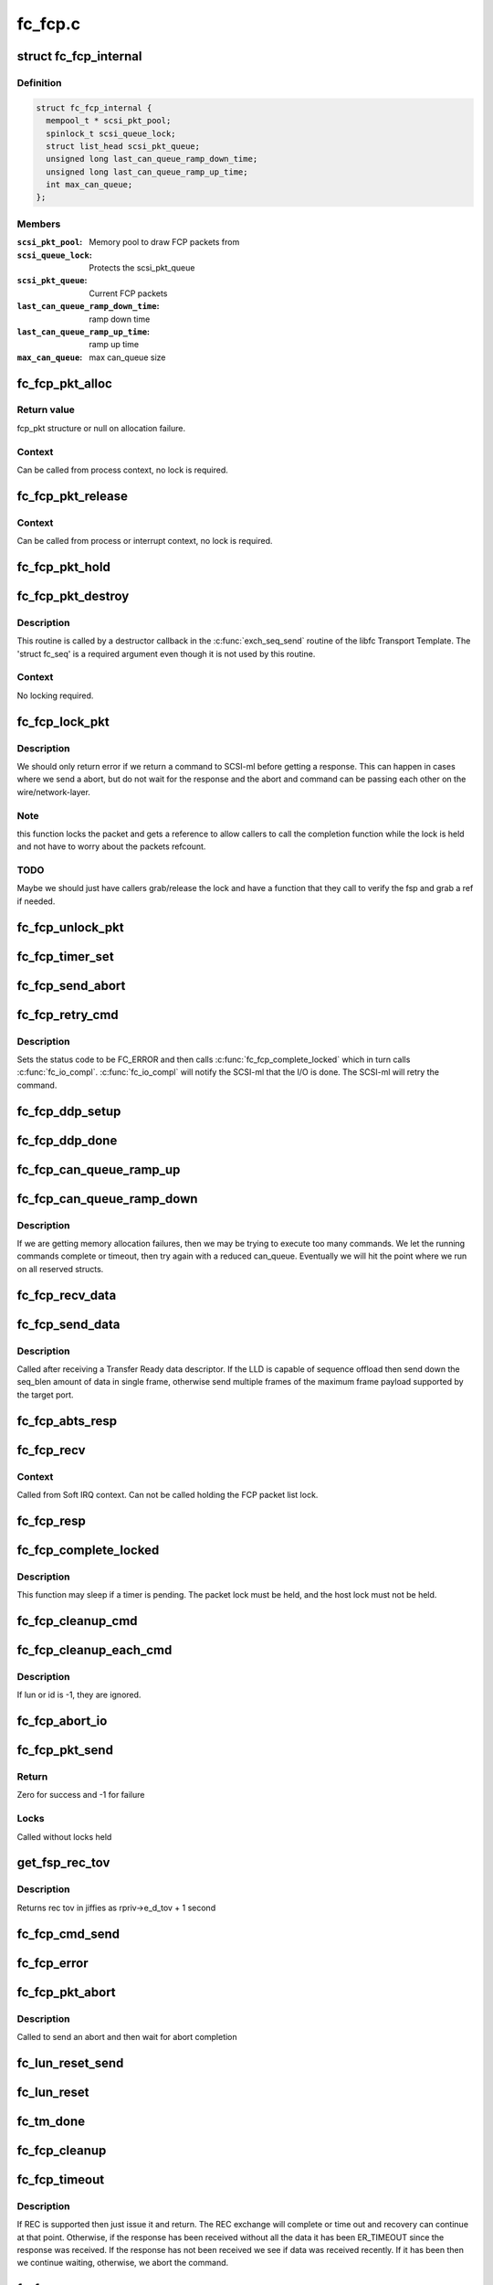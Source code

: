 .. -*- coding: utf-8; mode: rst -*-

========
fc_fcp.c
========


.. _`fc_fcp_internal`:

struct fc_fcp_internal
======================

.. c:type:: fc_fcp_internal

    FCP layer internal data


.. _`fc_fcp_internal.definition`:

Definition
----------

.. code-block:: c

  struct fc_fcp_internal {
    mempool_t * scsi_pkt_pool;
    spinlock_t scsi_queue_lock;
    struct list_head scsi_pkt_queue;
    unsigned long last_can_queue_ramp_down_time;
    unsigned long last_can_queue_ramp_up_time;
    int max_can_queue;
  };


.. _`fc_fcp_internal.members`:

Members
-------

:``scsi_pkt_pool``:
    Memory pool to draw FCP packets from

:``scsi_queue_lock``:
    Protects the scsi_pkt_queue

:``scsi_pkt_queue``:
    Current FCP packets

:``last_can_queue_ramp_down_time``:
    ramp down time

:``last_can_queue_ramp_up_time``:
    ramp up time

:``max_can_queue``:
    max can_queue size




.. _`fc_fcp_pkt_alloc`:

fc_fcp_pkt_alloc
================

.. c:function:: struct fc_fcp_pkt *fc_fcp_pkt_alloc (struct fc_lport *lport, gfp_t gfp)

    Allocate a fcp_pkt

    :param struct fc_lport \*lport:
        The local port that the FCP packet is for

    :param gfp_t gfp:
        GFP flags for allocation



.. _`fc_fcp_pkt_alloc.return-value`:

Return value
------------

fcp_pkt structure or null on allocation failure.



.. _`fc_fcp_pkt_alloc.context`:

Context
-------

Can be called from process context, no lock is required.



.. _`fc_fcp_pkt_release`:

fc_fcp_pkt_release
==================

.. c:function:: void fc_fcp_pkt_release (struct fc_fcp_pkt *fsp)

    Release hold on a fcp_pkt

    :param struct fc_fcp_pkt \*fsp:
        The FCP packet to be released



.. _`fc_fcp_pkt_release.context`:

Context
-------

Can be called from process or interrupt context,
no lock is required.



.. _`fc_fcp_pkt_hold`:

fc_fcp_pkt_hold
===============

.. c:function:: void fc_fcp_pkt_hold (struct fc_fcp_pkt *fsp)

    Hold a fcp_pkt

    :param struct fc_fcp_pkt \*fsp:
        The FCP packet to be held



.. _`fc_fcp_pkt_destroy`:

fc_fcp_pkt_destroy
==================

.. c:function:: void fc_fcp_pkt_destroy (struct fc_seq *seq, void *fsp)

    Release hold on a fcp_pkt

    :param struct fc_seq \*seq:
        The sequence that the FCP packet is on (required by destructor API)

    :param void \*fsp:
        The FCP packet to be released



.. _`fc_fcp_pkt_destroy.description`:

Description
-----------

This routine is called by a destructor callback in the :c:func:`exch_seq_send`
routine of the libfc Transport Template. The 'struct fc_seq' is a required
argument even though it is not used by this routine.



.. _`fc_fcp_pkt_destroy.context`:

Context
-------

No locking required.



.. _`fc_fcp_lock_pkt`:

fc_fcp_lock_pkt
===============

.. c:function:: int fc_fcp_lock_pkt (struct fc_fcp_pkt *fsp)

    Lock a fcp_pkt and increase its reference count

    :param struct fc_fcp_pkt \*fsp:
        The FCP packet to be locked and incremented



.. _`fc_fcp_lock_pkt.description`:

Description
-----------

We should only return error if we return a command to SCSI-ml before
getting a response. This can happen in cases where we send a abort, but
do not wait for the response and the abort and command can be passing
each other on the wire/network-layer.



.. _`fc_fcp_lock_pkt.note`:

Note
----

this function locks the packet and gets a reference to allow
callers to call the completion function while the lock is held and
not have to worry about the packets refcount.



.. _`fc_fcp_lock_pkt.todo`:

TODO
----

Maybe we should just have callers grab/release the lock and
have a function that they call to verify the fsp and grab a ref if
needed.



.. _`fc_fcp_unlock_pkt`:

fc_fcp_unlock_pkt
=================

.. c:function:: void fc_fcp_unlock_pkt (struct fc_fcp_pkt *fsp)

    Release a fcp_pkt's lock and decrement its reference count

    :param struct fc_fcp_pkt \*fsp:
        The FCP packet to be unlocked and decremented



.. _`fc_fcp_timer_set`:

fc_fcp_timer_set
================

.. c:function:: void fc_fcp_timer_set (struct fc_fcp_pkt *fsp, unsigned long delay)

    Start a timer for a fcp_pkt

    :param struct fc_fcp_pkt \*fsp:
        The FCP packet to start a timer for

    :param unsigned long delay:
        The timeout period in jiffies



.. _`fc_fcp_send_abort`:

fc_fcp_send_abort
=================

.. c:function:: int fc_fcp_send_abort (struct fc_fcp_pkt *fsp)

    Send an abort for exchanges associated with a fcp_pkt

    :param struct fc_fcp_pkt \*fsp:
        The FCP packet to abort exchanges on



.. _`fc_fcp_retry_cmd`:

fc_fcp_retry_cmd
================

.. c:function:: void fc_fcp_retry_cmd (struct fc_fcp_pkt *fsp)

    Retry a fcp_pkt

    :param struct fc_fcp_pkt \*fsp:
        The FCP packet to be retried



.. _`fc_fcp_retry_cmd.description`:

Description
-----------

Sets the status code to be FC_ERROR and then calls
:c:func:`fc_fcp_complete_locked` which in turn calls :c:func:`fc_io_compl`.
:c:func:`fc_io_compl` will notify the SCSI-ml that the I/O is done.
The SCSI-ml will retry the command.



.. _`fc_fcp_ddp_setup`:

fc_fcp_ddp_setup
================

.. c:function:: void fc_fcp_ddp_setup (struct fc_fcp_pkt *fsp, u16 xid)

    Calls a LLD's ddp_setup routine to set up DDP context

    :param struct fc_fcp_pkt \*fsp:
        The FCP packet that will manage the DDP frames

    :param u16 xid:
        The XID that will be used for the DDP exchange



.. _`fc_fcp_ddp_done`:

fc_fcp_ddp_done
===============

.. c:function:: void fc_fcp_ddp_done (struct fc_fcp_pkt *fsp)

    Calls a LLD's ddp_done routine to release any DDP related resources for a fcp_pkt

    :param struct fc_fcp_pkt \*fsp:
        The FCP packet that DDP had been used on



.. _`fc_fcp_can_queue_ramp_up`:

fc_fcp_can_queue_ramp_up
========================

.. c:function:: void fc_fcp_can_queue_ramp_up (struct fc_lport *lport)

    increases can_queue

    :param struct fc_lport \*lport:
        lport to ramp up can_queue



.. _`fc_fcp_can_queue_ramp_down`:

fc_fcp_can_queue_ramp_down
==========================

.. c:function:: void fc_fcp_can_queue_ramp_down (struct fc_lport *lport)

    reduces can_queue

    :param struct fc_lport \*lport:
        lport to reduce can_queue



.. _`fc_fcp_can_queue_ramp_down.description`:

Description
-----------

If we are getting memory allocation failures, then we may
be trying to execute too many commands. We let the running
commands complete or timeout, then try again with a reduced
can_queue. Eventually we will hit the point where we run
on all reserved structs.



.. _`fc_fcp_recv_data`:

fc_fcp_recv_data
================

.. c:function:: void fc_fcp_recv_data (struct fc_fcp_pkt *fsp, struct fc_frame *fp)

    Handler for receiving SCSI-FCP data from a target

    :param struct fc_fcp_pkt \*fsp:
        The FCP packet the data is on

    :param struct fc_frame \*fp:
        The data frame



.. _`fc_fcp_send_data`:

fc_fcp_send_data
================

.. c:function:: int fc_fcp_send_data (struct fc_fcp_pkt *fsp, struct fc_seq *seq, size_t offset, size_t seq_blen)

    Send SCSI data to a target

    :param struct fc_fcp_pkt \*fsp:
        The FCP packet the data is on

    :param struct fc_seq \*seq:

        *undescribed*

    :param size_t offset:
        The starting offset for this data request

    :param size_t seq_blen:
        The burst length for this data request



.. _`fc_fcp_send_data.description`:

Description
-----------

Called after receiving a Transfer Ready data descriptor.
If the LLD is capable of sequence offload then send down the
seq_blen amount of data in single frame, otherwise send
multiple frames of the maximum frame payload supported by
the target port.



.. _`fc_fcp_abts_resp`:

fc_fcp_abts_resp
================

.. c:function:: void fc_fcp_abts_resp (struct fc_fcp_pkt *fsp, struct fc_frame *fp)

    Receive an ABTS response

    :param struct fc_fcp_pkt \*fsp:
        The FCP packet that is being aborted

    :param struct fc_frame \*fp:
        The response frame



.. _`fc_fcp_recv`:

fc_fcp_recv
===========

.. c:function:: void fc_fcp_recv (struct fc_seq *seq, struct fc_frame *fp, void *arg)

    Receive an FCP frame

    :param struct fc_seq \*seq:
        The sequence the frame is on

    :param struct fc_frame \*fp:
        The received frame

    :param void \*arg:
        The related FCP packet



.. _`fc_fcp_recv.context`:

Context
-------

Called from Soft IRQ context. Can not be called
holding the FCP packet list lock.



.. _`fc_fcp_resp`:

fc_fcp_resp
===========

.. c:function:: void fc_fcp_resp (struct fc_fcp_pkt *fsp, struct fc_frame *fp)

    Handler for FCP responses

    :param struct fc_fcp_pkt \*fsp:
        The FCP packet the response is for

    :param struct fc_frame \*fp:
        The response frame



.. _`fc_fcp_complete_locked`:

fc_fcp_complete_locked
======================

.. c:function:: void fc_fcp_complete_locked (struct fc_fcp_pkt *fsp)

    Complete processing of a fcp_pkt with the fcp_pkt lock held

    :param struct fc_fcp_pkt \*fsp:
        The FCP packet to be completed



.. _`fc_fcp_complete_locked.description`:

Description
-----------

This function may sleep if a timer is pending. The packet lock must be
held, and the host lock must not be held.



.. _`fc_fcp_cleanup_cmd`:

fc_fcp_cleanup_cmd
==================

.. c:function:: void fc_fcp_cleanup_cmd (struct fc_fcp_pkt *fsp, int error)

    Cancel the active exchange on a fcp_pkt

    :param struct fc_fcp_pkt \*fsp:
        The FCP packet whose exchanges should be canceled

    :param int error:
        The reason for the cancellation



.. _`fc_fcp_cleanup_each_cmd`:

fc_fcp_cleanup_each_cmd
=======================

.. c:function:: void fc_fcp_cleanup_each_cmd (struct fc_lport *lport, unsigned int id, unsigned int lun, int error)

    Cancel all exchanges on a local port

    :param struct fc_lport \*lport:
        The local port whose exchanges should be canceled

    :param unsigned int id:
        The target's ID

    :param unsigned int lun:
        The LUN

    :param int error:
        The reason for cancellation



.. _`fc_fcp_cleanup_each_cmd.description`:

Description
-----------

If lun or id is -1, they are ignored.



.. _`fc_fcp_abort_io`:

fc_fcp_abort_io
===============

.. c:function:: void fc_fcp_abort_io (struct fc_lport *lport)

    Abort all FCP-SCSI exchanges on a local port

    :param struct fc_lport \*lport:
        The local port whose exchanges are to be aborted



.. _`fc_fcp_pkt_send`:

fc_fcp_pkt_send
===============

.. c:function:: int fc_fcp_pkt_send (struct fc_lport *lport, struct fc_fcp_pkt *fsp)

    Send a fcp_pkt

    :param struct fc_lport \*lport:
        The local port to send the FCP packet on

    :param struct fc_fcp_pkt \*fsp:
        The FCP packet to send



.. _`fc_fcp_pkt_send.return`:

Return
------

Zero for success and -1 for failure



.. _`fc_fcp_pkt_send.locks`:

Locks
-----

Called without locks held



.. _`get_fsp_rec_tov`:

get_fsp_rec_tov
===============

.. c:function:: unsigned int get_fsp_rec_tov (struct fc_fcp_pkt *fsp)

    Helper function to get REC_TOV

    :param struct fc_fcp_pkt \*fsp:
        the FCP packet



.. _`get_fsp_rec_tov.description`:

Description
-----------

Returns rec tov in jiffies as rpriv->e_d_tov + 1 second



.. _`fc_fcp_cmd_send`:

fc_fcp_cmd_send
===============

.. c:function:: int fc_fcp_cmd_send (struct fc_lport *lport, struct fc_fcp_pkt *fsp, void (*resp) (struct fc_seq *, struct fc_frame *fp, void *arg)

    Send a FCP command

    :param struct fc_lport \*lport:
        The local port to send the command on

    :param struct fc_fcp_pkt \*fsp:
        The FCP packet the command is on

    :param void (\*resp) (struct fc_seq \*, struct fc_frame \*fp, void \*arg):
        The handler for the response



.. _`fc_fcp_error`:

fc_fcp_error
============

.. c:function:: void fc_fcp_error (struct fc_fcp_pkt *fsp, struct fc_frame *fp)

    Handler for FCP layer errors

    :param struct fc_fcp_pkt \*fsp:
        The FCP packet the error is on

    :param struct fc_frame \*fp:
        The frame that has errored



.. _`fc_fcp_pkt_abort`:

fc_fcp_pkt_abort
================

.. c:function:: int fc_fcp_pkt_abort (struct fc_fcp_pkt *fsp)

    Abort a fcp_pkt

    :param struct fc_fcp_pkt \*fsp:
        The FCP packet to abort on



.. _`fc_fcp_pkt_abort.description`:

Description
-----------

Called to send an abort and then wait for abort completion



.. _`fc_lun_reset_send`:

fc_lun_reset_send
=================

.. c:function:: void fc_lun_reset_send (unsigned long data)

    Send LUN reset command

    :param unsigned long data:
        The FCP packet that identifies the LUN to be reset



.. _`fc_lun_reset`:

fc_lun_reset
============

.. c:function:: int fc_lun_reset (struct fc_lport *lport, struct fc_fcp_pkt *fsp, unsigned int id, unsigned int lun)

    Send a LUN RESET command to a device and wait for the reply

    :param struct fc_lport \*lport:
        The local port to sent the command on

    :param struct fc_fcp_pkt \*fsp:
        The FCP packet that identifies the LUN to be reset

    :param unsigned int id:
        The SCSI command ID

    :param unsigned int lun:
        The LUN ID to be reset



.. _`fc_tm_done`:

fc_tm_done
==========

.. c:function:: void fc_tm_done (struct fc_seq *seq, struct fc_frame *fp, void *arg)

    Task Management response handler

    :param struct fc_seq \*seq:
        The sequence that the response is on

    :param struct fc_frame \*fp:
        The response frame

    :param void \*arg:
        The FCP packet the response is for



.. _`fc_fcp_cleanup`:

fc_fcp_cleanup
==============

.. c:function:: void fc_fcp_cleanup (struct fc_lport *lport)

    Cleanup all FCP exchanges on a local port

    :param struct fc_lport \*lport:
        The local port to be cleaned up



.. _`fc_fcp_timeout`:

fc_fcp_timeout
==============

.. c:function:: void fc_fcp_timeout (unsigned long data)

    Handler for fcp_pkt timeouts

    :param unsigned long data:
        The FCP packet that has timed out



.. _`fc_fcp_timeout.description`:

Description
-----------

If REC is supported then just issue it and return. The REC exchange will
complete or time out and recovery can continue at that point. Otherwise,
if the response has been received without all the data it has been
ER_TIMEOUT since the response was received. If the response has not been
received we see if data was received recently. If it has been then we
continue waiting, otherwise, we abort the command.



.. _`fc_fcp_rec`:

fc_fcp_rec
==========

.. c:function:: void fc_fcp_rec (struct fc_fcp_pkt *fsp)

    Send a REC ELS request

    :param struct fc_fcp_pkt \*fsp:
        The FCP packet to send the REC request on



.. _`fc_fcp_rec_resp`:

fc_fcp_rec_resp
===============

.. c:function:: void fc_fcp_rec_resp (struct fc_seq *seq, struct fc_frame *fp, void *arg)

    Handler for REC ELS responses

    :param struct fc_seq \*seq:
        The sequence the response is on

    :param struct fc_frame \*fp:
        The response frame

    :param void \*arg:
        The FCP packet the response is on



.. _`fc_fcp_rec_resp.description`:

Description
-----------

If the response is a reject then the scsi layer will handle
the timeout. If the response is a LS_ACC then if the I/O was not completed
set the timeout and return. If the I/O was completed then complete the
exchange and tell the SCSI layer.



.. _`fc_fcp_rec_error`:

fc_fcp_rec_error
================

.. c:function:: void fc_fcp_rec_error (struct fc_fcp_pkt *fsp, struct fc_frame *fp)

    Handler for REC errors

    :param struct fc_fcp_pkt \*fsp:
        The FCP packet the error is on

    :param struct fc_frame \*fp:
        The REC frame



.. _`fc_fcp_recovery`:

fc_fcp_recovery
===============

.. c:function:: void fc_fcp_recovery (struct fc_fcp_pkt *fsp, u8 code)

    Handler for fcp_pkt recovery

    :param struct fc_fcp_pkt \*fsp:
        The FCP pkt that needs to be aborted

    :param u8 code:

        *undescribed*



.. _`fc_fcp_srr`:

fc_fcp_srr
==========

.. c:function:: void fc_fcp_srr (struct fc_fcp_pkt *fsp, enum fc_rctl r_ctl, u32 offset)

    Send a SRR request (Sequence Retransmission Request)

    :param struct fc_fcp_pkt \*fsp:
        The FCP packet the SRR is to be sent on

    :param enum fc_rctl r_ctl:
        The R_CTL field for the SRR request
        This is called after receiving status but insufficient data, or
        when expecting status but the request has timed out.

    :param u32 offset:

        *undescribed*



.. _`fc_fcp_srr_resp`:

fc_fcp_srr_resp
===============

.. c:function:: void fc_fcp_srr_resp (struct fc_seq *seq, struct fc_frame *fp, void *arg)

    Handler for SRR response

    :param struct fc_seq \*seq:
        The sequence the SRR is on

    :param struct fc_frame \*fp:
        The SRR frame

    :param void \*arg:
        The FCP packet the SRR is on



.. _`fc_fcp_srr_error`:

fc_fcp_srr_error
================

.. c:function:: void fc_fcp_srr_error (struct fc_fcp_pkt *fsp, struct fc_frame *fp)

    Handler for SRR errors

    :param struct fc_fcp_pkt \*fsp:
        The FCP packet that the SRR error is on

    :param struct fc_frame \*fp:
        The SRR frame



.. _`fc_fcp_lport_queue_ready`:

fc_fcp_lport_queue_ready
========================

.. c:function:: int fc_fcp_lport_queue_ready (struct fc_lport *lport)

    Determine if the lport and it's queue is ready

    :param struct fc_lport \*lport:
        The local port to be checked



.. _`fc_queuecommand`:

fc_queuecommand
===============

.. c:function:: int fc_queuecommand (struct Scsi_Host *shost, struct scsi_cmnd *sc_cmd)

    The queuecommand function of the SCSI template

    :param struct Scsi_Host \*shost:
        The Scsi_Host that the command was issued to

    :param struct scsi_cmnd \*sc_cmd:

        *undescribed*



.. _`fc_queuecommand.description`:

Description
-----------

This is the i/o strategy routine, called by the SCSI layer.



.. _`fc_io_compl`:

fc_io_compl
===========

.. c:function:: void fc_io_compl (struct fc_fcp_pkt *fsp)

    Handle responses for completed commands

    :param struct fc_fcp_pkt \*fsp:
        The FCP packet that is complete



.. _`fc_io_compl.description`:

Description
-----------

Translates fcp_pkt errors to a Linux SCSI errors.
The fcp packet lock must be held when calling.



.. _`fc_eh_abort`:

fc_eh_abort
===========

.. c:function:: int fc_eh_abort (struct scsi_cmnd *sc_cmd)

    Abort a command

    :param struct scsi_cmnd \*sc_cmd:
        The SCSI command to abort



.. _`fc_eh_abort.description`:

Description
-----------

From SCSI host template.
Send an ABTS to the target device and wait for the response.



.. _`fc_eh_device_reset`:

fc_eh_device_reset
==================

.. c:function:: int fc_eh_device_reset (struct scsi_cmnd *sc_cmd)

    Reset a single LUN

    :param struct scsi_cmnd \*sc_cmd:
        The SCSI command which identifies the device whose
        LUN is to be reset



.. _`fc_eh_device_reset.description`:

Description
-----------

Set from SCSI host template.



.. _`fc_eh_host_reset`:

fc_eh_host_reset
================

.. c:function:: int fc_eh_host_reset (struct scsi_cmnd *sc_cmd)

    Reset a Scsi_Host.

    :param struct scsi_cmnd \*sc_cmd:
        The SCSI command that identifies the SCSI host to be reset



.. _`fc_slave_alloc`:

fc_slave_alloc
==============

.. c:function:: int fc_slave_alloc (struct scsi_device *sdev)

    Configure the queue depth of a Scsi_Host

    :param struct scsi_device \*sdev:
        The SCSI device that identifies the SCSI host



.. _`fc_slave_alloc.description`:

Description
-----------

Configures queue depth based on host's cmd_per_len. If not set
then we use the libfc default.



.. _`fc_fcp_destroy`:

fc_fcp_destroy
==============

.. c:function:: void fc_fcp_destroy (struct fc_lport *lport)

    Tear down the FCP layer for a given local port

    :param struct fc_lport \*lport:
        The local port that no longer needs the FCP layer



.. _`fc_fcp_init`:

fc_fcp_init
===========

.. c:function:: int fc_fcp_init (struct fc_lport *lport)

    Initialize the FCP layer for a local port

    :param struct fc_lport \*lport:
        The local port to initialize the exchange layer for

